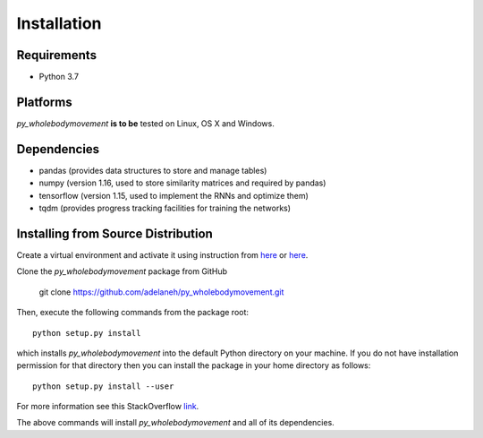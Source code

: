 ============
Installation
============

Requirements
------------
* Python 3.7

Platforms
---------
*py_wholebodymovement* **is to be** tested on Linux, OS X and Windows.

Dependencies
------------
* pandas (provides data structures to store and manage tables)
* numpy (version 1.16, used to store similarity matrices and required by pandas)
* tensorflow (version 1.15, used to implement the RNNs and optimize them)
* tqdm (provides progress tracking facilities for training the networks)

.. Installing Using pip
.. --------------------
.. To install the package using pip, execute the following
.. command:

..    pip install -U py_wholebodymovement


.. The above command will install *py_wholebodymovement* and all of its dependencies.


Installing from Source Distribution
-----------------------------------
Create a virtual environment and activate it using instruction from `here <https://docs.python.org/3/tutorial/venv.html>`_ or `here <https://docs.conda.io/projects/conda/en/latest/user-guide/tasks/manage-environments.html>`_.

Clone the *py_wholebodymovement* package from GitHub

    git clone https://github.com/adelaneh/py_wholebodymovement.git

Then, execute the following commands from the package root::

    python setup.py install

which installs *py_wholebodymovement* into the default Python directory on your machine. If you do not have installation permission for that directory then you can install the package in your
home directory as follows::

    python setup.py install --user

For more information see this StackOverflow `link <http://stackoverflow.com/questions/14179941/how-to-install-python-packages-without-root-privileges>`_.

The above commands will install *py_wholebodymovement* and all of its
dependencies.
